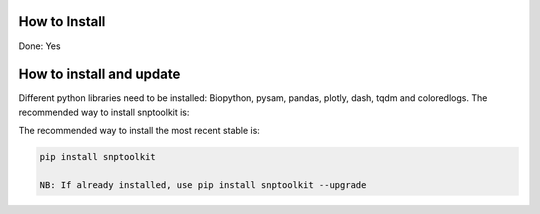 
How to Install
==============

Done: Yes

How to install and update
=========================

Different python libraries need to be installed: Biopython, pysam,  pandas, plotly, dash,  tqdm and coloredlogs. The recommended way to install snptoolkit is:

The recommended way to install the most recent stable is: 

.. code-block:: bash

   pip install snptoolkit

   NB: If already installed, use pip install snptoolkit --upgrade

